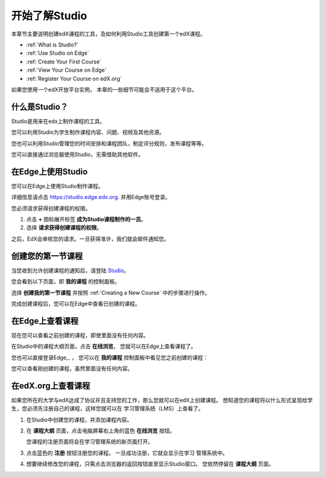 .. _Getting Started with Studio:

###########################
开始了解Studio
###########################

本章节主要说明创建edX课程的工具，及如何利用Studio工具创建第一个edX课程。

* :ref:`What is Studio?`
* :ref:`Use Studio on Edge`
* :ref:`Create Your First Course`
* :ref:`View Your Course on Edge`
* :ref:`Register Your Course on edX.org`

如果您使用一个edX开放平台实例， 本章的一些细节可能会不适用于这个平台。 

.. _What is Studio?:        
            
***************
什么是Studio？
***************

Studio是用来在edx上制作课程的工具。

您可以利用Studio为学生制作课程内容、问题、视频及其他资源。

您也可以利用Studio管理您的时间安排和课程团队，制定评分规则，发布课程等等。

您可以直接通过浏览器使用Studio，无需借助其他软件。

.. _Use Studio on Edge:

******************
在Edge上使用Studio
******************

您可以在Edge上使用Studio制作课程。

详细信息请点击 https://studio.edge.edx.org. 并用Edge账号登录。

您必须请求获得创建课程的权限。

#. 点击 **+** 图标展开标签 **成为Studio课程制作的一员**。

#. 选择 **请求获得创建课程的权限**。

之后，EdX会审核您的请求。一旦获得准许，我们就会邮件通知您。

.. _Studio: https://studio.edge.edx.org
.. _Edge: http://edge.edx.org
  
.. _Create Your First Course:  
  
***************************
创建您的第一节课程
***************************

当您收到允许创建课程的通知后，请登陆 Studio_。

您会看到以下页面，即 **我的课程** 的控制面板。

.. image:: ../../../shared/building_and_running_chapters/Images/first_course.png
 :width: 600
 :alt: The Studio home page where you create your first course.

选择 **创建我的第一节课程** 并按照
:ref:`Creating a New Course` 中的步骤进行操作。

完成创建课程后，您可以在Edge中查看已创建的课程。
  
.. _View Your Course on Edge:
    
************************
在Edge上查看课程
************************

现在您可以查看之前创建的课程，即使里面没有任何内容。

在Studio中的课程大纲页面，点击 **在线浏览**， 您就可以在Edge上查看课程了。

您也可以直接登录Edge_. ， 您可以在 **我的课程** 控制面板中看见您之前创建的课程：

.. image:: ../../../shared/building_and_running_chapters/Images/new_course.png
 :width: 600
 :alt: The Edge Dashboard.

您可以查看刚创建的课程，虽然里面没有任何内容。

.. _Register Your Course on edx.org:

************************************
在edX.org上查看课程
************************************

如果您所在的大学与edX达成了协议并且支持您的工作，那么您就可以在edX上创建课程。
想知道您的课程将以什么形式呈现给学生，您必须先注册自己的课程，这样您就可以在
学习管理系统（LMS）上查看了。

#. 在Studio中创建您的课程，并添加课程内容。

#. 在 **课程大纲** 页面，点击电脑屏幕右上角的蓝色 **在线浏览** 按钮。

   您课程的注册页面将会在学习管理系统的新页面打开。

#. 点击蓝色的 **注册** 按钮注册您的课程。 一旦成功注册，它就会显示在学习
   管理系统中。

#. 想要继续修改您的课程，只需点击浏览器的返回按钮直至显示Studio窗口。
   您依然停留在 **课程大纲** 页面。
